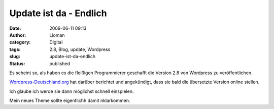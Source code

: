 Update ist da - Endlich
#######################
:date: 2009-06-11 09:13
:author: Lioman
:category: Digital
:tags: 2.8, Blog, update, Wordpress
:slug: update-ist-da-endlich
:status: published

Es scheint so, als haben es die fleißigen Programmierer geschafft die
Version 2.8 von Wordpress zu veröffentlichen.

`Wordpress-Deutschland.org <http://blog.wordpress-deutschland.org/2009/06/11/wordpress-28-veroeffentlicht.html>`__
hat darüber berichtet und angekündigt, dass sie bald die übersetzte
Version online stellen.

Ich glaube ich werde sie dann möglichst schnell einspielen.

Mein neues Theme sollte eigentlichh damit nklarkommen.
